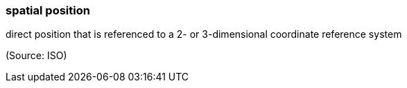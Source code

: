 === spatial position

direct position that is referenced to a 2- or 3-dimensional coordinate reference system

(Source: ISO)

